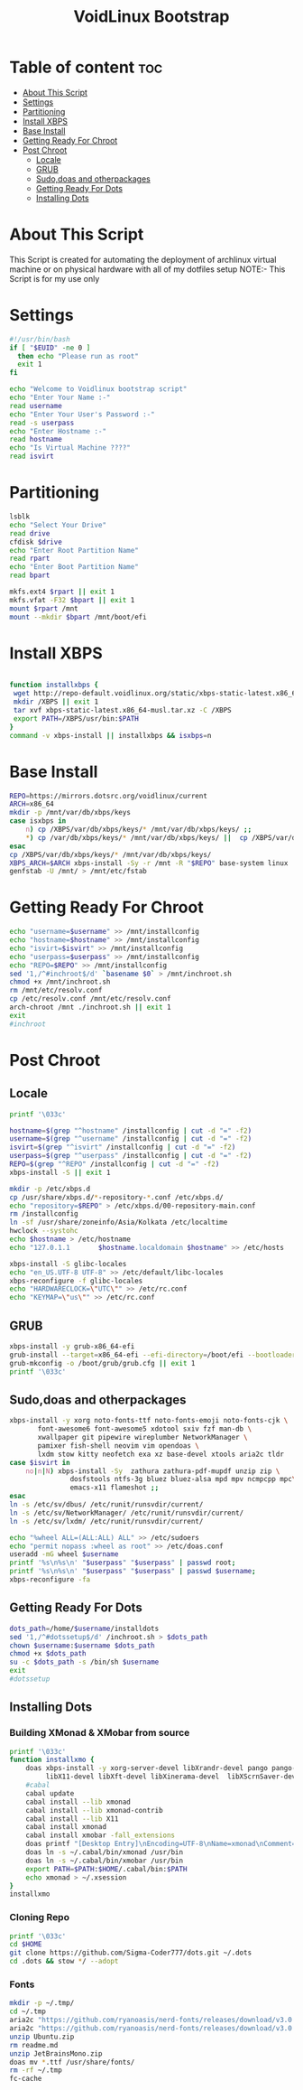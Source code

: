 #+title: VoidLinux Bootstrap
#+PROPERTY: header-args :tangle voidstrap
* Table of content :toc:
- [[#about-this-script][About This Script]]
- [[#settings][Settings]]
- [[#partitioning][Partitioning]]
- [[#install-xbps][Install XBPS]]
- [[#base-install][Base Install]]
- [[#getting-ready-for-chroot][Getting Ready For Chroot]]
- [[#post-chroot][Post Chroot]]
  - [[#locale][Locale]]
  - [[#grub][GRUB]]
  - [[#sudodoas-and-otherpackages][Sudo,doas and otherpackages]]
  - [[#getting-ready-for-dots][Getting Ready For Dots]]
  - [[#installing-dots][Installing Dots]]

* About This Script
This Script is created for automating the deployment of archlinux virtual machine or on physical hardware with all of my dotfiles setup
NOTE:- This Script is for my use only
* Settings
#+begin_src bash
#!/usr/bin/bash
if [ "$EUID" -ne 0 ]
  then echo "Please run as root"
  exit 1
fi

echo "Welcome to Voidlinux bootstrap script"
echo "Enter Your Name :-"
read username
echo "Enter Your User's Password :-"
read -s userpass
echo "Enter Hostname :-"
read hostname
echo "Is Virtual Machine ????"
read isvirt
#+end_src
* Partitioning
#+begin_src bash
lsblk
echo "Select Your Drive"
read drive
cfdisk $drive
echo "Enter Root Partition Name"
read rpart
echo "Enter Boot Partition Name"
read bpart

mkfs.ext4 $rpart || exit 1
mkfs.vfat -F32 $bpart || exit 1
mount $rpart /mnt
mount --mkdir $bpart /mnt/boot/efi
#+end_src
* Install XBPS
#+begin_src bash

function installxbps {
 wget http://repo-default.voidlinux.org/static/xbps-static-latest.x86_64-musl.tar.xz
 mkdir /XBPS || exit 1
 tar xvf xbps-static-latest.x86_64-musl.tar.xz -C /XBPS
 export PATH=/XBPS/usr/bin:$PATH
}
command -v xbps-install || installxbps && isxbps=n
#+end_src
* Base Install
#+BEGIN_SRC bash
REPO=https://mirrors.dotsrc.org/voidlinux/current
ARCH=x86_64
mkdir -p /mnt/var/db/xbps/keys
case isxbps in
    n) cp /XBPS/var/db/xbps/keys/* /mnt/var/db/xbps/keys/ ;;
    *) cp /var/db/xbps/keys/* /mnt/var/db/xbps/keys/ ||  cp /XBPS/var/db/xbps/keys/* /mnt/var/db/xbps/keys/ ;;
esac
cp /XBPS/var/db/xbps/keys/* /mnt/var/db/xbps/keys/
XBPS_ARCH=$ARCH xbps-install -Sy -r /mnt -R "$REPO" base-system linux || exit 1
genfstab -U /mnt/ > /mnt/etc/fstab

#+END_SRC
* Getting Ready For Chroot
#+BEGIN_SRC bash
echo "username=$username" >> /mnt/installconfig
echo "hostname=$hostname" >> /mnt/installconfig
echo "isvirt=$isvirt" >> /mnt/installconfig
echo "userpass=$userpass" >> /mnt/installconfig
echo "REPO=$REPO" >> /mnt/installconfig
sed '1,/^#inchroot$/d' `basename $0` > /mnt/inchroot.sh
chmod +x /mnt/inchroot.sh
rm /mnt/etc/resolv.conf
cp /etc/resolv.conf /mnt/etc/resolv.conf
arch-chroot /mnt ./inchroot.sh || exit 1
exit
#inchroot
#+END_SRC

* Post Chroot
** Locale
#+begin_src bash
printf '\033c'

hostname=$(grep "^hostname" /installconfig | cut -d "=" -f2)
username=$(grep "^username" /installconfig | cut -d "=" -f2)
isvirt=$(grep "^isvirt" /installconfig | cut -d "=" -f2)
userpass=$(grep "^userpass" /installconfig | cut -d "=" -f2)
REPO=$(grep "^REPO" /installconfig | cut -d "=" -f2)
xbps-install -S || exit 1

mkdir -p /etc/xbps.d
cp /usr/share/xbps.d/*-repository-*.conf /etc/xbps.d/
echo "repository=$REPO" > /etc/xbps.d/00-repository-main.conf
rm /installconfig
ln -sf /usr/share/zoneinfo/Asia/Kolkata /etc/localtime
hwclock --systohc
echo $hostname > /etc/hostname
echo "127.0.1.1       $hostname.localdomain $hostname" >> /etc/hosts

xbps-install -S glibc-locales
echo "en_US.UTF-8 UTF-8" >> /etc/default/libc-locales
xbps-reconfigure -f glibc-locales
echo "HARDWARECLOCK=\"UTC\"" >> /etc/rc.conf
echo "KEYMAP=\"us\"" >> /etc/rc.conf
#+end_src
** GRUB
#+begin_src bash
xbps-install -y grub-x86_64-efi
grub-install --target=x86_64-efi --efi-directory=/boot/efi --bootloader-id=VOID || exit 1
grub-mkconfig -o /boot/grub/grub.cfg || exit 1
printf '\033c'
#+end_src
** Sudo,doas and otherpackages
#+begin_src bash
xbps-install -y xorg noto-fonts-ttf noto-fonts-emoji noto-fonts-cjk \
       font-awesome6 font-awesome5 xdotool sxiv fzf man-db \
       xwallpaper git pipewire wireplumber NetworkManager \
       pamixer fish-shell neovim vim opendoas \
       lxdm stow kitty neofetch exa xz base-devel xtools aria2c tldr
case $isvirt in
    no|n|N) xbps-install -Sy  zathura zathura-pdf-mupdf unzip zip \
               dosfstools ntfs-3g bluez bluez-alsa mpd mpv ncmpcpp mpc\
               emacs-x11 flameshot ;;
esac
ln -s /etc/sv/dbus/ /etc/runit/runsvdir/current/
ln -s /etc/sv/NetworkManager/ /etc/runit/runsvdir/current/
ln -s /etc/sv/lxdm/ /etc/runit/runsvdir/current/

echo "%wheel ALL=(ALL:ALL) ALL" >> /etc/sudoers
echo "permit nopass :wheel as root" >> /etc/doas.conf
useradd -mG wheel $username
printf '%s\n%s\n' "$userpass" "$userpass" | passwd root;
printf '%s\n%s\n' "$userpass" "$userpass" | passwd $username;
xbps-reconfigure -fa

#+end_src
** Getting Ready For Dots
#+begin_src bash
dots_path=/home/$username/installdots
sed '1,/^#dotssetup$/d' /inchroot.sh > $dots_path
chown $username:$username $dots_path
chmod +x $dots_path
su -c $dots_path -s /bin/sh $username
exit
#dotssetup
#+end_src
** Installing Dots
*** Building XMonad & XMobar from source
#+begin_src bash
printf '\033c'
function installxmo {
    doas xbps-install -y xorg-server-devel libXrandr-devel pango pango-devel libXpm libXpm-devel libmpd-devel alsa-lib-devel MesaLib-devel git ncurses-libtinfo-libs ncurses-libtinfo-devel\
         libX11-devel libXft-devel libXinerama-devel  libXScrnSaver-devel pkg-config cabal-install
    #cabal
    cabal update
    cabal install --lib xmonad
    cabal install --lib xmonad-contrib
    cabal install --lib X11
    cabal install xmonad
    cabal install xmobar -fall_extensions
    doas printf "[Desktop Entry]\nEncoding=UTF-8\nName=xmonad\nComment=initializing xmonad...\nExec=$HOME/.cabal/bin/xmonad\nType=Application" > /usr/share/xsessions/xmonad.desktop
    doas ln -s ~/.cabal/bin/xmonad /usr/bin
    doas ln -s ~/.cabal/bin/xmobar /usr/bin
    export PATH=$PATH:$HOME/.cabal/bin:$PATH
    echo xmonad > ~/.xsession
}
installxmo

#+end_src

*** Cloning Repo
#+begin_src bash
printf '\033c'
cd $HOME
git clone https://github.com/Sigma-Coder777/dots.git ~/.dots
cd .dots && stow */ --adopt
#+end_src

*** Fonts
#+begin_src bash
mkdir -p ~/.tmp/
cd ~/.tmp
aria2c "https://github.com/ryanoasis/nerd-fonts/releases/download/v3.0.1/JetBrainsMono.zip"
aria2c "https://github.com/ryanoasis/nerd-fonts/releases/download/v3.0.1/Ubuntu.zip"
unzip Ubuntu.zip
rm readme.md
unzip JetBrainsMono.zip
doas mv *.ttf /usr/share/fonts/
rm -rf ~/.tmp
fc-cache
#+end_src
